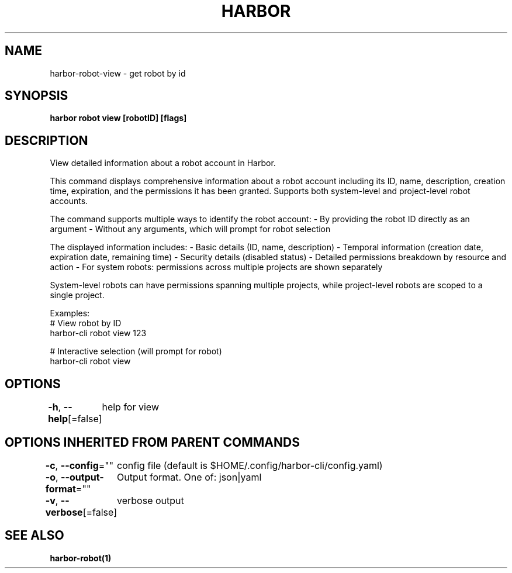 .nh
.TH "HARBOR" "1"  "Harbor Community" "Harbor User Manuals"

.SH NAME
harbor-robot-view - get robot by id


.SH SYNOPSIS
\fBharbor robot view [robotID] [flags]\fP


.SH DESCRIPTION
View detailed information about a robot account in Harbor.

.PP
This command displays comprehensive information about a robot account including
its ID, name, description, creation time, expiration, and the permissions
it has been granted. Supports both system-level and project-level robot accounts.

.PP
The command supports multiple ways to identify the robot account:
- By providing the robot ID directly as an argument
- Without any arguments, which will prompt for robot selection

.PP
The displayed information includes:
- Basic details (ID, name, description)
- Temporal information (creation date, expiration date, remaining time)
- Security details (disabled status)
- Detailed permissions breakdown by resource and action
- For system robots: permissions across multiple projects are shown separately

.PP
System-level robots can have permissions spanning multiple projects, while
project-level robots are scoped to a single project.

.PP
Examples:
  # View robot by ID
  harbor-cli robot view 123

.PP
# Interactive selection (will prompt for robot)
  harbor-cli robot view


.SH OPTIONS
\fB-h\fP, \fB--help\fP[=false]
	help for view


.SH OPTIONS INHERITED FROM PARENT COMMANDS
\fB-c\fP, \fB--config\fP=""
	config file (default is $HOME/.config/harbor-cli/config.yaml)

.PP
\fB-o\fP, \fB--output-format\fP=""
	Output format. One of: json|yaml

.PP
\fB-v\fP, \fB--verbose\fP[=false]
	verbose output


.SH SEE ALSO
\fBharbor-robot(1)\fP